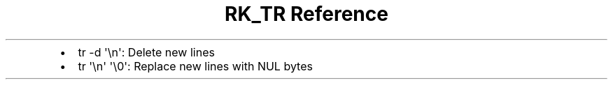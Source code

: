 .\" Automatically generated by Pandoc 3.6
.\"
.TH "RK_TR Reference" "" "" ""
.IP \[bu] 2
\f[CR]tr \-d \[aq]\[rs]n\[aq]\f[R]: Delete new lines
.IP \[bu] 2
\f[CR]tr \[aq]\[rs]n\[aq] \[aq]\[rs]0\[aq]\f[R]: Replace new lines with
\f[CR]NUL\f[R] bytes
